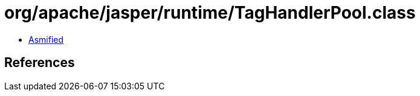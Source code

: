 = org/apache/jasper/runtime/TagHandlerPool.class

 - link:TagHandlerPool-asmified.java[Asmified]

== References

